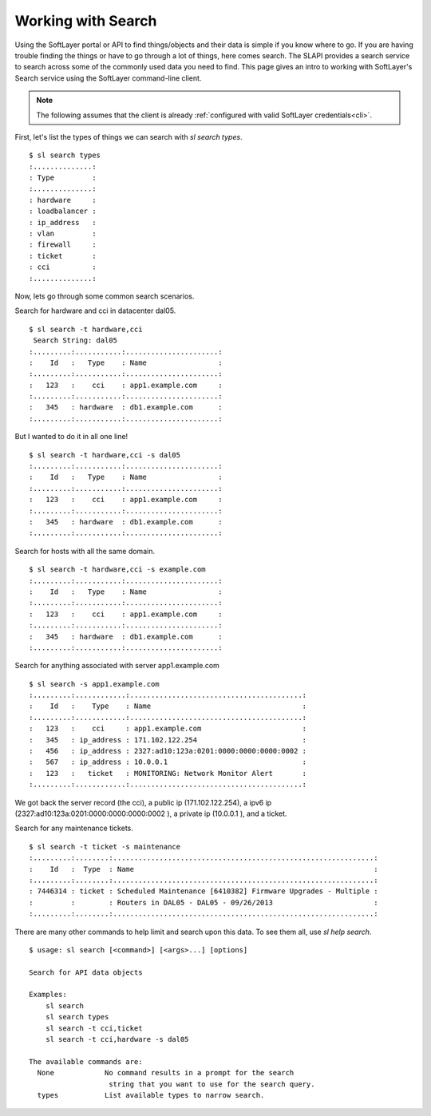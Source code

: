 .. _search_usr_docs:

Working with Search
====================================
Using the SoftLayer portal or API to find things/objects and their data is simple if you know where
to go. If you are having trouble finding the things or have to go through a lot of things, here comes search. The SLAPI provides a search service to search across some of the commonly used data you need to find. This page gives an intro to working with SoftLayer's Search service using the SoftLayer command-line client.

.. note::

	The following assumes that the client is already :ref:`configured with valid SoftLayer credentials<cli>`.


First, let's list the types of things we can search with `sl search types`.
::

	$ sl search types
	:..............:
	: Type         :
	:..............:
	: hardware     :
	: loadbalancer :
	: ip_address   :
	: vlan         :
	: firewall     :
	: ticket       :
	: cci          :
	:..............:

Now, lets go through some common search scenarios.

Search for hardware and cci in datacenter dal05.

::

	$ sl search -t hardware,cci
	 Search String: dal05
	:.........:...........:......................:
	:    Id   :   Type    : Name                 :
	:.........:...........:......................:
	:   123   :    cci    : app1.example.com     :
	:.........:...........:......................:
	:   345   : hardware  : db1.example.com      :
	:.........:...........:......................:


But I wanted to do it in all one line!

::

	$ sl search -t hardware,cci -s dal05
	:.........:...........:......................:
	:    Id   :   Type    : Name                 :
	:.........:...........:......................:
	:   123   :    cci    : app1.example.com     :
	:.........:...........:......................:
	:   345   : hardware  : db1.example.com      :
	:.........:...........:......................:


Search for hosts with all the same domain.

::

	$ sl search -t hardware,cci -s example.com
	:.........:...........:......................:
	:    Id   :   Type    : Name                 :
	:.........:...........:......................:
	:   123   :    cci    : app1.example.com     :
	:.........:...........:......................:
	:   345   : hardware  : db1.example.com      :
	:.........:...........:......................:

Search for anything associated with server app1.example.com

::

	$ sl search -s app1.example.com
	:.........:............:.........................................:
	:    Id   :    Type    : Name                                    :
	:.........:............:.........................................:
	:   123   :    cci     : app1.example.com                        :
	:   345   : ip_address : 171.102.122.254                         :
	:   456   : ip_address : 2327:ad10:123a:0201:0000:0000:0000:0002 :
	:   567   : ip_address : 10.0.0.1                                :
	:   123   :   ticket   : MONITORING: Network Monitor Alert       :
	:.........:............:.........................................:

We got back the server record (the cci), a public ip (171.102.122.254), a ipv6 ip (2327:ad10:123a:0201:0000:0000:0000:0002 ), a private ip (10.0.0.1 ), and a ticket.

Search for any maintenance tickets.

::

	$ sl search -t ticket -s maintenance
	:.........:........:..............................................................:
	:    Id   :  Type  : Name                                                         :
	:.........:........:..............................................................:
	: 7446314 : ticket : Scheduled Maintenance [6410382] Firmware Upgrades - Multiple :
	:         :        : Routers in DAL05 - DAL05 - 09/26/2013                        :
	:.........:........:..............................................................:


There are many other commands to help limit and search upon this data. To see them all, use `sl help search`.

::

	$ usage: sl search [<command>] [<args>...] [options]

	Search for API data objects

	Examples:
	    sl search
	    sl search types
	    sl search -t cci,ticket
	    sl search -t cci,hardware -s dal05

	The available commands are:
	  None            No command results in a prompt for the search
	                   string that you want to use for the search query.
	  types           List available types to narrow search.

